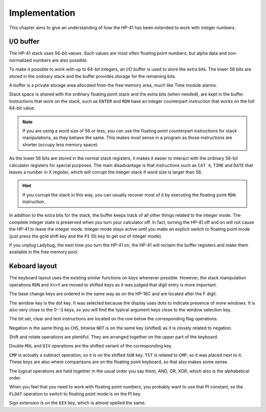 **************
Implementation
**************

This chapter aims to give an understanding of how the HP-41 has been extended to work with integer numbers.


.. index:: buffer, I/O buffer, XROM number

I/O buffer
==========

The HP-41 stack uses 56-bit values. Such values are most often floating point numbers, but alpha data and non-normalized numbers are also possible.

To make it possible to work with up to 64-bit integers, an I/O buffer is used to store the extra bits. The lower 56 bits are stored in the ordinary stack and the buffer provides storage for the remaining bits.

A buffer is a private storage area allocated from the free memory area, much like Time module alarms.

Stack space is shared with the ordinary floating point stack and the extra bits (when needed), are kept in the buffer. Instructions that work on the stack, such as ``ENTER`` and ``RDN`` have an integer counterpart instruction that works on the full 64-bit value.

.. note::
   If you are using a word size of 56 or less, you can use the floating point counterpart instructions for stack manipulations, as they behave the same. This makes most sense in a program as those instructions are shorter (occupy less memory space).

As the lower 56 bits are stored in the normal stack registers, it makes it easier to interact with the ordinary 56-bit calculator registers for special purposes. The main disadvantage is that instructions such as ``CAT 4``, ``TIME`` and ``DATE`` that leaves a number in X register, which will corrupt the integer stack if word size is larger than 56.

.. hint::
   If you corrupt the stack in this way, you can usually recover most of it by executing the floating point ``RDN`` instruction.

In addition to the extra bits for the stack, the buffer keeps track of all other things related to the integer mode. The complete integer state is preserved when you turn your calculator off. In fact, turning the HP-41 off and on will not cause the HP-41 to leave the integer mode. Integer mode stays active until you make an explicit switch to floating point mode (just press the gold shift key and the ``PI`` (0) key to get out of integer mode).

If you unplug Ladybug, the next time you turn the HP-41 on, the HP-41 will reclaim the buffer registers and make them available in the free memory pool.


Keboard layout
==============

The keyboard layout uses the existing similar functions on keys whenever possible. However, the stack manipulation operations ``RDN`` and ``X<>Y`` are moved to shifted keys as it was judged that digit entry is more important.

The base change keys are ordered in the same way as on the HP-16C and are located after the F digit.

The window key is the dot key. It was selected because the display uses dots to indicate presence of more windows. It is also very close to the 0--3 keys, so you will find the typical argument keys close to the window selection key.

The bit set, clear and test instructions are located on the row below the corresponding flag operations.

Negation is the same thing as ``CHS``, bitwise ``NOT`` is on the same key (shifted) as it is closely related to negation.

Shift and rotate operations are plentiful. They are arranged together on the upper part of the keyboard.

Double ``MUL`` and ``DIV`` operations are the shifted variant of the corresponding key.

``CMP`` is actually a subtract operation, so it is on the shifted ``SUB`` key. ``TST`` is related to ``CMP``, so it was placed next to it. These keys are also where comparisons are on the floating point keyboard, so that also makes some sense.

The logical operations are held together in the usual order you say them, AND, OR, XOR, which also is the alphabetical order.

When you feel that you need to work with floating point numbers, you probably want to use that PI constant, so the ``FLOAT`` operation to switch to floating point mode is on the PI key.

Sign extension is on the ``EEX`` key, which is almost spelled the same.
